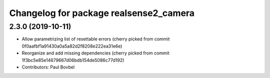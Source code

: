 ^^^^^^^^^^^^^^^^^^^^^^^^^^^^^^^^^^^^^^^
Changelog for package realsense2_camera
^^^^^^^^^^^^^^^^^^^^^^^^^^^^^^^^^^^^^^^

2.3.0 (2019-10-11)
------------------
* Allow parametrizing list of resettable errors
  (cherry picked from commit 0f0aafbf1a91430a0a5a82d2f8208e222ea31e6e)
* Reorganize and add missing dependencies
  (cherry picked from commit 1f3bc5e85e14679667d06bdb154de5086c77d192)
* Contributors: Paul Bovbel
